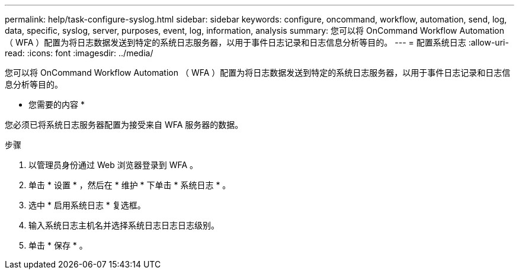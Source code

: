 ---
permalink: help/task-configure-syslog.html 
sidebar: sidebar 
keywords: configure, oncommand, workflow, automation, send, log, data, specific, syslog, server, purposes, event, log, information, analysis 
summary: 您可以将 OnCommand Workflow Automation （ WFA ）配置为将日志数据发送到特定的系统日志服务器，以用于事件日志记录和日志信息分析等目的。 
---
= 配置系统日志
:allow-uri-read: 
:icons: font
:imagesdir: ../media/


[role="lead"]
您可以将 OnCommand Workflow Automation （ WFA ）配置为将日志数据发送到特定的系统日志服务器，以用于事件日志记录和日志信息分析等目的。

* 您需要的内容 *

您必须已将系统日志服务器配置为接受来自 WFA 服务器的数据。

.步骤
. 以管理员身份通过 Web 浏览器登录到 WFA 。
. 单击 * 设置 * ，然后在 * 维护 * 下单击 * 系统日志 * 。
. 选中 * 启用系统日志 * 复选框。
. 输入系统日志主机名并选择系统日志日志日志级别。
. 单击 * 保存 * 。

